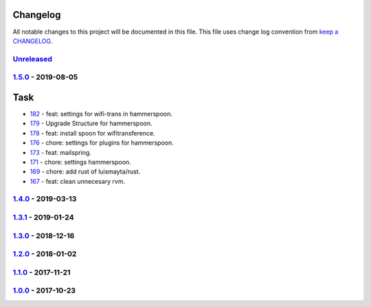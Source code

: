 Changelog
---------

All notable changes to this project will be documented in this file.
This file uses change log convention from `keep a CHANGELOG`_.


`Unreleased`_
+++++++++++++

`1.5.0`_ - 2019-08-05
++++++++++++++++++++++

Task
----

- `182 <182>`_ - feat: settings for wifi-trans in hammerspoon.
- `179 <179>`_ - Upgrade Structure for hammerspoon.
- `178 <178>`_ - feat: install spoon for wifitransference.
- `176 <176>`_ - chore: settings for plugins for hammerspoon.
- `173 <173>`_ - feat: mailspring.
- `171 <171>`_ - chore: settings hammerspoon.
- `169 <169>`_ - chore: add rust of luismayta/rust.
- `167 <167>`_ - feat: clean unnecesary rvm.

`1.4.0`_ - 2019-03-13
++++++++++++++++++++++

`1.3.1`_ - 2019-01-24
++++++++++++++++++++++


`1.3.0`_ - 2018-12-16
++++++++++++++++++++++


`1.2.0`_ - 2018-01-02
++++++++++++++++++++++


`1.1.0`_ - 2017-11-21
++++++++++++++++++++++


`1.0.0`_ - 2017-10-23
++++++++++++++++++++++


.. _`Unreleased`: https://github.com/luismayta/dotfiles/compare/1.5.0...HEAD
.. _`1.5.0`: https://github.com/luismayta/dotfiles/compare/1.4.0...1.5.0
.. _`1.4.0`: https://github.com/luismayta/dotfiles/compare/1.3.1...1.4.0
.. _`1.3.1`: https://github.com/luismayta/dotfiles/compare/1.3.0...1.3.1
.. _`1.3.0`: https://github.com/luismayta/dotfiles/compare/1.2.0...1.3.0
.. _`1.2.0`: https://github.com/luismayta/dotfiles/compare/1.1.0...1.2.0
.. _`1.1.0`: https://github.com/luismayta/dotfiles/compare/1.0.0...1.1.0
.. _`1.0.0`: https://github.com/luismayta/dotfiles/compare/0.0.0...1.0.0

.. _`keep a CHANGELOG`: http://keepachangelog.com/en/0.3.0/
